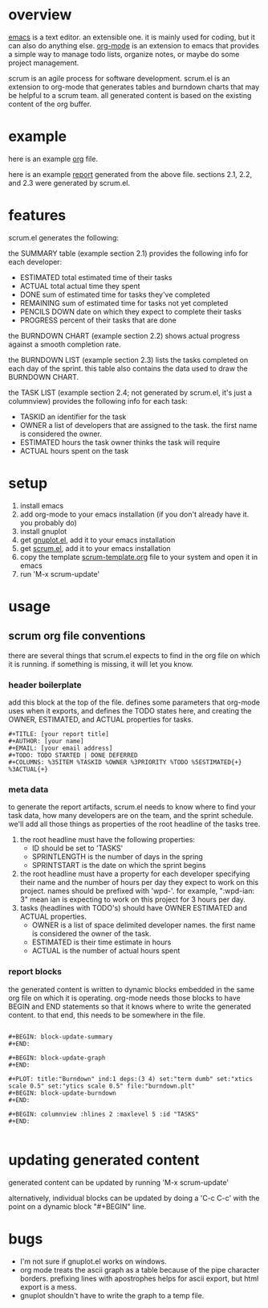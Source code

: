 * overview

  [[http://www.gnu.org/software/emacs/][emacs]] is a text editor.  an extensible one.  it is mainly used for
  coding, but it can also do anything else.  [[http://orgmode.org][org-mode]] is an extension
  to emacs that provides a simple way to manage todo lists, organize
  notes, or maybe do some project management.

  scrum is an agile process for software development.  scrum.el is an
  extension to org-mode that generates tables and burndown charts
  that may be helpful to a scrum team.  all generated content is
  based on the existing content of the org buffer.

* example
  
  here is an example [[https://raw.github.com/ianxm/emacs-scrum/master/example.org.txt][org]] file.

  here is an example [[https://raw.github.com/ianxm/emacs-scrum/master/example-report.txt][report]] generated from the above file.  
  sections 2.1, 2.2, and 2.3 were generated by scrum.el.
  
* features

  scrum.el generates the following:

  the SUMMARY table (example section 2.1) provides the following info
  for each developer:
  - ESTIMATED total estimated time of their tasks
  - ACTUAL total actual time they spent
  - DONE sum of estimated time for tasks they've completed
  - REMAINING sum of estimated time for tasks not yet completed
  - PENCILS DOWN date on which they expect to complete their tasks
  - PROGRESS percent of their tasks that are done

  the BURNDOWN CHART (example section 2.2) shows actual progress
  against a smooth completion rate.

  the BURNDOWN LIST (example section 2.3) lists the tasks completed on
  each day of the sprint.  this table also contains the data used to
  draw the BURNDOWN CHART.

  the TASK LIST (example section 2.4; not generated by scrum.el, it's
  just a columnview) provides the following info for each task:
  - TASKID an identifier for the task
  - OWNER a list of developers that are assigned to the task.  the
    first name is considered the owner.
  - ESTIMATED hours the task owner thinks the task will require
  - ACTUAL hours spent on the task

* setup

  1. install emacs
  2. add org-mode to your emacs installation (if you don't already
     have it.  you probably do)
  3. install gnuplot
  4. get [[https://raw.github.com/rudi/gnuplot-el/master/gnuplot.el][gnuplot.el]], add it to your emacs installation
  5. get [[https://raw.github.com/ianxm/emacs-scrum/master/scrum.el][scrum.el]], add it to your emacs installation
  6. copy the template [[https://raw.github.com/ianxm/emacs-scrum/master/scrum-template.org.txt][scrum-template.org]] file to your system and
     open it in emacs
  7. run 'M-x scrum-update'

* usage

** scrum org file conventions

   there are several things that scrum.el expects to find in the
   org file on which it is running.  if something is missing, it will
   let you know.

*** header boilerplate

     add this block at the top of the file.  defines some parameters
     that org-mode uses when it exports, and defines the TODO states
     here, and creating the OWNER, ESTIMATED, and ACTUAL properties
     for tasks.

#+BEGIN_SRC org-mode
#+TITLE: [your report title]
#+AUTHOR: [your name]
#+EMAIL: [your email address]
#+TODO: TODO STARTED | DONE DEFERRED
#+COLUMNS: %35ITEM %TASKID %OWNER %3PRIORITY %TODO %5ESTIMATED{+} %3ACTUAL{+}
#+END_SRC

*** meta data

    to generate the report artifacts, scrum.el needs to know where to
    find your task data, how many developers are on the team, and the
    sprint schedule.  we'll add all those things as properties of the
    root headline of the tasks tree.

    1. the root headline must have the following properties:
       - ID should be set to 'TASKS'
       - SPRINTLENGTH is the number of days in the spring
       - SPRINTSTART is the date on which the sprint begins
    2. the root headline must have a property for each developer
       specifying their name and the number of hours per day they
       expect to work on this project.  names should be prefixed with
       'wpd-'.  for example, ":wpd-ian: 3" mean ian is expecting to
       work on this project for 3 hours per day.
    3. tasks (headlines with TODO's) should have OWNER ESTIMATED and
       ACTUAL properties.
       - OWNER is a list of space delimited developer names.  the
         first name is considered the owner of the task.
       - ESTIMATED is their time estimate in hours
       - ACTUAL is the number of actual hours spent

*** report blocks

     the generated content is written to dynamic blocks embedded in
     the same org file on which it is operating.  org-mode needs those
     blocks to have BEGIN and END statements so that it knows where to
     write the generated content.  to that end, this needs to be
     somewhere in the file.
     
#+BEGIN_SRC org-mode

#+BEGIN: block-update-summary
#+END:

#+BEGIN: block-update-graph
#+END:

#+PLOT: title:"Burndown" ind:1 deps:(3 4) set:"term dumb" set:"xtics scale 0.5" set:"ytics scale 0.5" file:"burndown.plt"
#+BEGIN: block-update-burndown
#+END:

#+BEGIN: columnview :hlines 2 :maxlevel 5 :id "TASKS"
#+END:

#+END_SRC

* updating generated content

  generated content can be updated by running 'M-x scrum-update'

  alternatively, individual blocks can be updated by doing a 'C-c
  C-c' with the point on a dynamic block "#+BEGIN" line.

* bugs

  - I'm not sure if gnuplot.el works on windows.
  - org mode treats the ascii graph as a table because of the pipe
    character borders.  prefixing lines with apostrophes helps for
    ascii export, but html export is a mess.
  - gnuplot shouldn't have to write the graph to a temp file.

#+TITLE:
